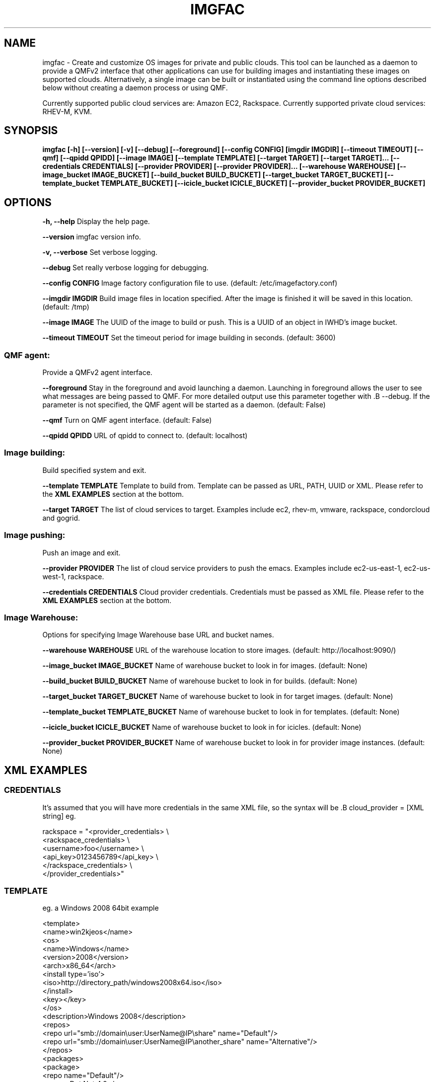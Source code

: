 .TH IMGFAC 1 "April 2011" "imgfac"

.SH NAME
imgfac - Create and customize OS images for private and public clouds.
This tool can be launched as a daemon to provide a QMFv2 interface that other applications can use for building images and instantiating these images on supported clouds.  Alternatively, a single image can be built or instantiated using the command line options described below without creating a daemon process or using QMF.

Currently supported public cloud services are: Amazon EC2, Rackspace.
Currently supported private cloud services: RHEV-M, KVM.

.SH SYNOPSIS
.B imgfac [-h] [--version] [-v] [--debug] [--foreground] [--config CONFIG]
.B          [imgdir IMGDIR] [--timeout TIMEOUT] [--qmf] [--qpidd QPIDD]
.B          [--image IMAGE]
.B          [--template TEMPLATE] [--target TARGET] [--target TARGET]...
.B          [--credentials CREDENTIALS] [--provider PROVIDER] [--provider PROVIDER]...
.B          [--warehouse WAREHOUSE]
.B          [--image_bucket IMAGE_BUCKET]
.B          [--build_bucket BUILD_BUCKET]
.B          [--target_bucket TARGET_BUCKET]
.B          [--template_bucket TEMPLATE_BUCKET]
.B          [--icicle_bucket ICICLE_BUCKET]
.B          [--provider_bucket PROVIDER_BUCKET]

.SH OPTIONS

.B -h, --help 
Display the help page.

.B --version
imgfac version info.

.B -v, --verbose
Set verbose logging.

.B --debug
Set really verbose logging for debugging.

.B --config CONFIG
Image factory configuration file to use.  (default: /etc/imagefactory.conf)

.B --imgdir IMGDIR
Build image files in location specified. After the image is finished it will be saved in this location.  (default: /tmp)

.B --image IMAGE
The UUID of the image to build or push. This is a UUID of an object in IWHD's image bucket.

.B --timeout TIMEOUT
Set the timeout period for image building in seconds.  (default: 3600)

.SS QMF agent:
  Provide a QMFv2 agent interface.

.B --foreground
Stay in the foreground and avoid launching a daemon. 
Launching in foreground allows the user to see what messages are being passed to QMF. For more detailed output use this parameter together with .B --debug.
If the parameter is not specified, the QMF agent will be started as a daemon.
(default: False)

.B --qmf
Turn on QMF agent interface.  (default: False)

.B --qpidd QPIDD
URL of qpidd to connect to.  (default: localhost)

.SS Image building:
  Build specified system and exit.

.B --template TEMPLATE
Template to build from. Template can be passed as URL, PATH, UUID or XML. Please refer to the 
.BR XML
.BR EXAMPLES
section at the bottom.

.B --target TARGET
The list of cloud services to target. Examples include ec2, rhev-m, vmware, rackspace, condorcloud and gogrid.


.SS Image pushing:
  Push an image and exit.


.B --provider PROVIDER
The list of cloud service providers to push the emacs. Examples include ec2-us-east-1, ec2-us-west-1, rackspace.

.B --credentials CREDENTIALS
Cloud provider credentials. Credentials must be passed as XML file. Please refer to the 
.BR XML 
.BR EXAMPLES 
section at the bottom.

.SS Image Warehouse:
  Options for specifying Image Warehouse base URL and bucket names.

.B --warehouse WAREHOUSE
URL of the warehouse location to store images.  (default: http://localhost:9090/)

.B --image_bucket IMAGE_BUCKET
Name of warehouse bucket to look in for images.  (default: None)

.B --build_bucket BUILD_BUCKET
Name of warehouse bucket to look in for builds.  (default: None)

.B --target_bucket TARGET_BUCKET
Name of warehouse bucket to look in for target images.  (default: None)

.B --template_bucket TEMPLATE_BUCKET
Name of warehouse bucket to look in for templates.  (default: None)

.B --icicle_bucket ICICLE_BUCKET
Name of warehouse bucket to look in for icicles.  (default: None)

.B --provider_bucket PROVIDER_BUCKET
Name of warehouse bucket to look in for provider image instances. (default: None)

.SH XML EXAMPLES
.sp
.SS CREDENTIALS

It's assumed that you will have more credentials in the same XML file, so the syntax will be .B cloud_provider = [XML string]
eg.

rackspace = "<provider_credentials> \\
        <rackspace_credentials> \\
            <username>foo</username> \\
            <api_key>0123456789</api_key> \\
        </rackspace_credentials> \\
    </provider_credentials>"

.SS TEMPLATE 
eg. a Windows 2008 64bit example

<template>
  <name>win2kjeos</name>
  <os>
    <name>Windows</name>
    <version>2008</version>
    <arch>x86_64</arch>
    <install type='iso'>
      <iso>http://directory_path/windows2008x64.iso</iso>
    </install>
    <key></key>
  </os>
  <description>Windows 2008</description>
  <repos>
     <repo url="smb://domain\\user:UserName@IP\\share" name="Default"/>
     <repo url="smb://domain\\user:UserName@IP\\another_share" name="Alternative"/>
  </repos>
  <packages>
    <package>
        <repo name="Default"/>
        <name>Dot Net 4.0</name>
        <file>dotNetFx40_Full_x86_x64.exe</file>
        <arguments>/passive</arguments>
    </package>
    <package>
        <repo name="Alternative"/>
        <name>Winrar</name>
        <file>winrarx64393.exe</file>
        <arguments>/s</arguments>
    </package>
  </packages>
</template>





